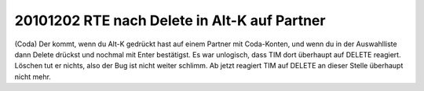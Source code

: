 20101202 RTE nach Delete in Alt-K auf Partner
---------------------------------------------

(Coda) Der kommt, wenn du Alt-K gedrückt hast auf einem Partner mit Coda-Konten, und wenn du in der Auswahlliste dann Delete drückst und nochmal mit Enter bestätigst. Es war unlogisch, dass TIM dort überhaupt auf DELETE reagiert. Löschen tut er nichts, also der Bug ist nicht weiter schlimm. Ab jetzt reagiert TIM auf DELETE an dieser Stelle überhaupt nicht mehr.
